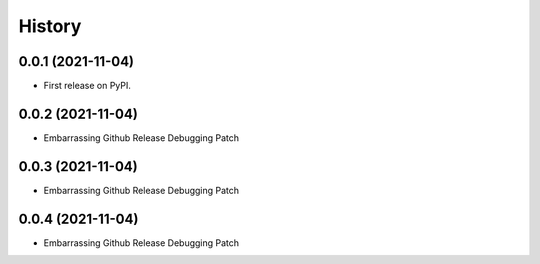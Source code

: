 =======
History
=======

0.0.1 (2021-11-04)
------------------

* First release on PyPI.

0.0.2 (2021-11-04)
------------------

* Embarrassing Github Release Debugging Patch

0.0.3 (2021-11-04)
------------------

* Embarrassing Github Release Debugging Patch

0.0.4 (2021-11-04)
------------------

* Embarrassing Github Release Debugging Patch